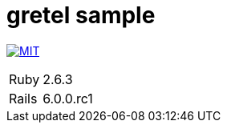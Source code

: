 = gretel sample

image:https://img.shields.io/badge/license-MIT-blue.svg[MIT, link=LICENSE]


[cols="1,1", options="autowidth"]
|===
|Ruby|2.6.3
|Rails|6.0.0.rc1
|===

